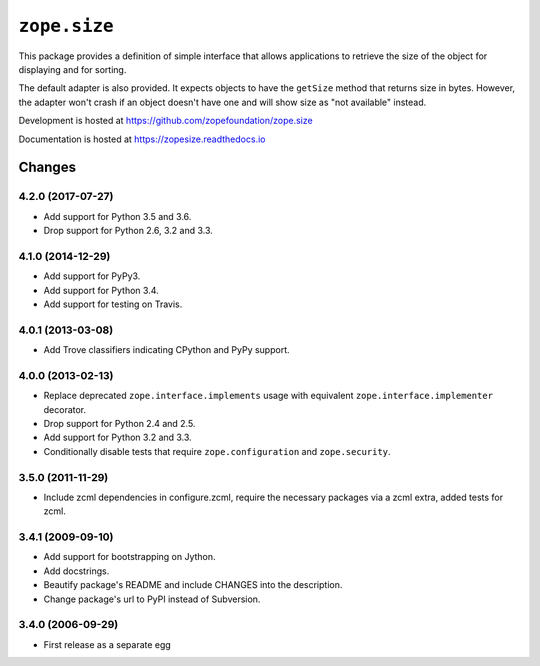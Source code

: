 ===============
 ``zope.size``
===============

.. image:: https://img.shields.io/pypi/v/zope.size.svg
        :target: https://pypi.python.org/pypi/zope.size/
        :alt: Latest release

.. image:: https://img.shields.io/pypi/pyversions/zope.size.svg
        :target: https://pypi.org/project/zope.size/
        :alt: Supported Python versions

.. image:: https://travis-ci.org/zopefoundation/zope.size.png?branch=master
        :target: https://travis-ci.org/zopefoundation/zope.size

.. image:: https://readthedocs.org/projects/zopesize/badge/?version=latest
        :target: https://zopesize.readthedocs.io/en/latest/
        :alt: Documentation Status

.. image:: https://coveralls.io/repos/github/zopefoundation/zope.size/badge.svg?branch=master
        :target: https://coveralls.io/github/zopefoundation/zope.size?branch=master

This package provides a definition of simple interface that allows
applications to retrieve the size of the object for displaying and for sorting.

The default adapter is also provided. It expects objects to have the ``getSize``
method that returns size in bytes.  However, the adapter won't crash if an
object doesn't have one and will show size as "not available" instead.

Development is hosted at https://github.com/zopefoundation/zope.size

Documentation is hosted at https://zopesize.readthedocs.io


Changes
=======

4.2.0 (2017-07-27)
------------------

- Add support for Python 3.5 and 3.6.

- Drop support for Python 2.6, 3.2 and 3.3.


4.1.0 (2014-12-29)
------------------

- Add support for PyPy3.

- Add support for Python 3.4.

- Add support for testing on Travis.


4.0.1 (2013-03-08)
------------------

- Add Trove classifiers indicating CPython and PyPy support.


4.0.0 (2013-02-13)
------------------

- Replace deprecated ``zope.interface.implements`` usage with equivalent
  ``zope.interface.implementer`` decorator.

- Drop support for Python 2.4 and 2.5.

- Add support for Python 3.2 and 3.3.

- Conditionally disable tests that require ``zope.configuration`` and
  ``zope.security``.


3.5.0 (2011-11-29)
------------------

- Include zcml dependencies in configure.zcml, require the necessary packages
  via a zcml extra, added tests for zcml.

3.4.1 (2009-09-10)
------------------

- Add support for bootstrapping on Jython.

- Add docstrings.

- Beautify package's README and include CHANGES into the description.

- Change package's url to PyPI instead of Subversion.

3.4.0 (2006-09-29)
------------------

- First release as a separate egg


